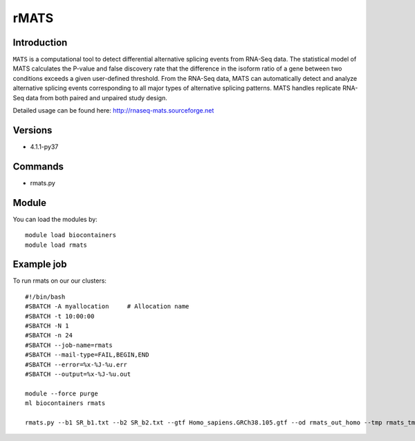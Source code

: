 .. _backbone-label:  

rMATS
============================== 

Introduction
~~~~~~~
``MATS`` is a computational tool to detect differential alternative splicing events from RNA-Seq data. The statistical model of MATS calculates the P-value and false discovery rate that the difference in the isoform ratio of a gene between two conditions exceeds a given user-defined threshold. From the RNA-Seq data, MATS can automatically detect and analyze alternative splicing events corresponding to all major types of alternative splicing patterns. MATS handles replicate RNA-Seq data from both paired and unpaired study design. 

Detailed usage can be found here: http://rnaseq-mats.sourceforge.net


Versions
~~~~~~~~
- 4.1.1-py37

Commands
~~~~~~
- rmats.py

Module
~~~~~~~
You can load the modules by::

    module load biocontainers
    module load rmats 

Example job
~~~~~~
To run rmats on our our clusters::

    #!/bin/bash
    #SBATCH -A myallocation     # Allocation name 
    #SBATCH -t 10:00:00
    #SBATCH -N 1
    #SBATCH -n 24
    #SBATCH --job-name=rmats
    #SBATCH --mail-type=FAIL,BEGIN,END
    #SBATCH --error=%x-%J-%u.err
    #SBATCH --output=%x-%J-%u.out

    module --force purge
    ml biocontainers rmats
    
    rmats.py --b1 SR_b1.txt --b2 SR_b2.txt --gtf Homo_sapiens.GRCh38.105.gtf --od rmats_out_homo --tmp rmats_tmp  -t paired --nthread 10 --readLength 150
